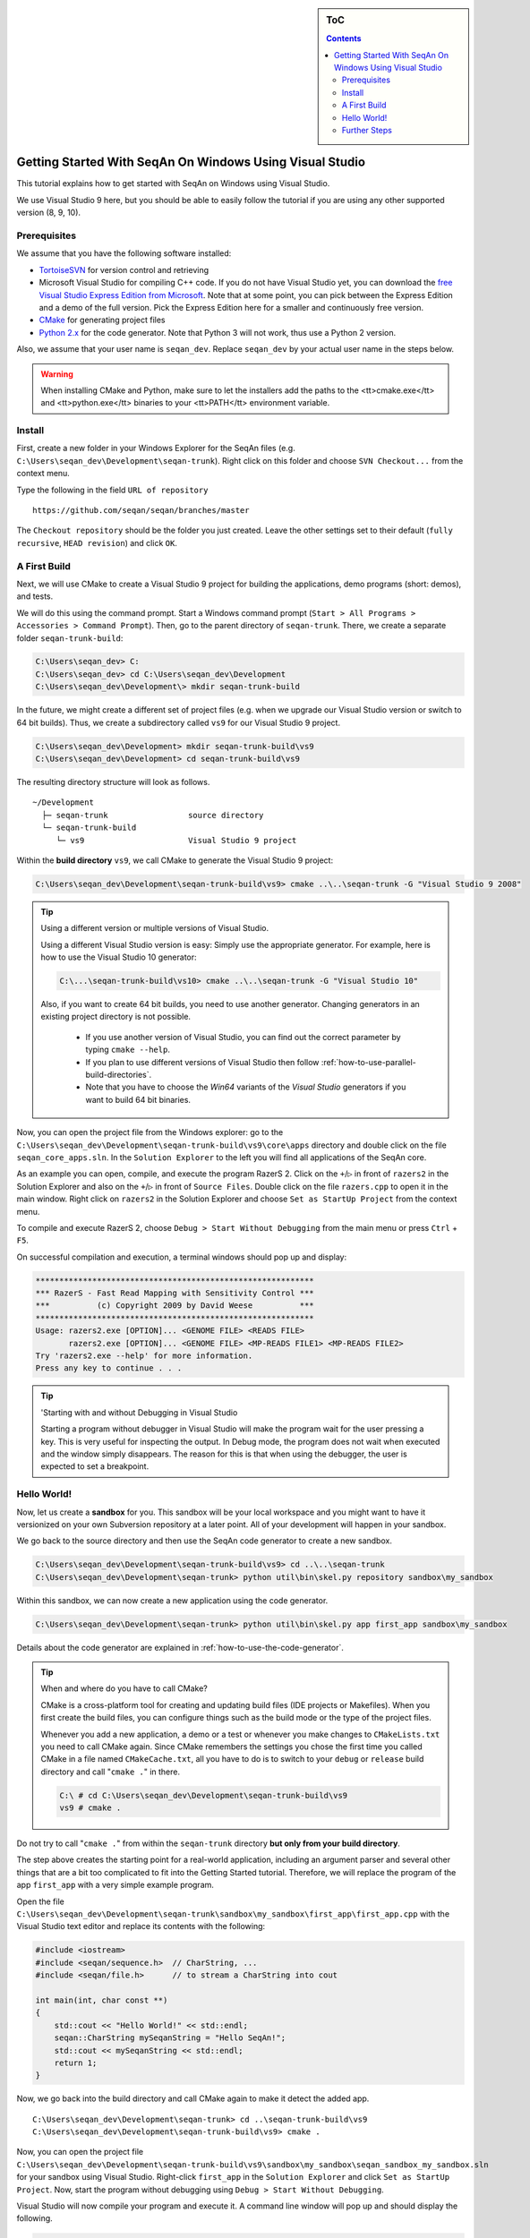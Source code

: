 .. sidebar:: ToC

   .. contents::


.. _tutorial-getting-started-windows-visual-studio:

Getting Started With SeqAn On Windows Using Visual Studio
---------------------------------------------------------

This tutorial explains how to get started with SeqAn on Windows using Visual Studio.

We use Visual Studio 9 here, but you should be able to easily follow the tutorial if you are using any other supported version (8, 9, 10).

Prerequisites
~~~~~~~~~~~~~

We assume that you have the following software installed:

* `TortoiseSVN <http://tortoisesvn.net/downloads.html>`__ for version
  control and retrieving
* Microsoft Visual Studio for compiling C++ code.
  If you do not have Visual Studio yet, you can download the `free Visual Studio Express Edition from Microsoft <http://www.microsoft.com/express/>`__.
  Note that at some point, you can pick between the Express Edition and a demo of the full version.
  Pick the Express Edition here for a smaller and continuously free version.
* `CMake <http://www.cmake.org/cmake/resources/software.html>`__ for generating project files
* `Python 2.x <http://python.org/download/>`__ for the code generator.
  Note that Python 3 will not work, thus use a Python 2 version.

Also, we assume that your user name is ``seqan_dev``.
Replace ``seqan_dev`` by your actual user name in the steps below.

.. warning::

    When installing CMake and Python, make sure to let the installers add the paths to the <tt>cmake.exe</tt> and <tt>python.exe</tt> binaries to your <tt>PATH</tt> environment variable.

Install
~~~~~~~

First, create a new folder in your Windows Explorer for the SeqAn files (e.g. ``C:\Users\seqan_dev\Development\seqan-trunk``).
Right click on this folder and choose ``SVN Checkout...`` from the context menu.

.. image:: win_tortoise.png

Type the following in the field ``URL of repository``

::

    https://github.com/seqan/seqan/branches/master

The ``Checkout repository`` should be the folder you just created.
Leave the other settings set to their default (``fully recursive``, ``HEAD revision``) and click ``OK``.

A First Build
~~~~~~~~~~~~~

Next, we will use CMake to create a Visual Studio 9 project for building the applications, demo programs (short: demos), and tests.

We will do this using the command prompt. Start a Windows command prompt (``Start > All Programs > Accessories > Command Prompt``).
Then, go to the parent directory of ``seqan-trunk``.
There, we create a separate folder ``seqan-trunk-build``:

.. code-block:: console

    C:\Users\seqan_dev> C:
    C:\Users\seqan_dev> cd C:\Users\seqan_dev\Development
    C:\Users\seqan_dev\Development\> mkdir seqan-trunk-build

In the future, we might create a different set of project files (e.g. when we upgrade our Visual Studio version or switch to 64 bit builds).
Thus, we create a subdirectory called ``vs9`` for our Visual Studio 9 project.

.. code-block:: console

    C:\Users\seqan_dev\Development> mkdir seqan-trunk-build\vs9
    C:\Users\seqan_dev\Development> cd seqan-trunk-build\vs9

The resulting directory structure will look as follows.

::

       ~/Development
         ├─ seqan-trunk                 source directory
         └─ seqan-trunk-build
            └─ vs9                      Visual Studio 9 project

Within the **build directory** ``vs9``, we call CMake to generate the Visual Studio 9 project:

.. code-block:: console

    C:\Users\seqan_dev\Development\seqan-trunk-build\vs9> cmake ..\..\seqan-trunk -G "Visual Studio 9 2008"

.. tip::

   Using a different version or multiple versions of Visual Studio.

   Using a different Visual Studio version is easy:
   Simply use the appropriate generator.
   For example, here is how to use the Visual Studio 10 generator:

   .. code-block:: console

      C:\...\seqan-trunk-build\vs10> cmake ..\..\seqan-trunk -G "Visual Studio 10"

   Also, if you want to create 64 bit builds, you need to use another generator.
   Changing generators in an existing project directory is not possible.

    * If you use another version of Visual Studio, you can find out the correct parameter by typing ``cmake --help``.
    * If you plan to use different versions of Visual Studio then follow :ref:`how-to-use-parallel-build-directories`.
    *  Note that you have to choose the `Win64` variants of the `Visual Studio` generators if you want to build 64 bit binaries.

Now, you can open the project file from the Windows explorer: go to the ``C:\Users\seqan_dev\Development\seqan-trunk-build\vs9\core\apps`` directory and double click on the file ``seqan_core_apps.sln``.
In the ``Solution Explorer`` to the left you will find all applications of the SeqAn core.

.. image:: win_solution_explorer.png

As an example you can open, compile, and execute the program RazerS 2.  Click on the ``+``/``▷`` in front of ``razers2`` in the Solution Explorer and also on the ``+``/``▷`` in front of ``Source Files``.
Double click on the file ``razers.cpp`` to open it in the main window.
Right click on ``razers2`` in the Solution Explorer and choose ``Set as StartUp Project`` from the context menu.

.. image:: win_start_up_project.png

To compile and execute RazerS 2, choose ``Debug > Start Without Debugging`` from the main menu or press ``Ctrl`` + ``F5``.

On successful compilation and execution, a terminal windows should pop up and display:

.. code-block:: console

    ***********************************************************
    *** RazerS - Fast Read Mapping with Sensitivity Control ***
    ***          (c) Copyright 2009 by David Weese          ***
    ***********************************************************
    Usage: razers2.exe [OPTION]... <GENOME FILE> <READS FILE>
           razers2.exe [OPTION]... <GENOME FILE> <MP-READS FILE1> <MP-READS FILE2>
    Try 'razers2.exe --help' for more information.
    Press any key to continue . . .

.. tip ::

    'Starting with and without Debugging in Visual Studio

    Starting a program without debugger in Visual Studio will make the program wait for the user pressing a key.
    This is very useful for inspecting the output.
    In Debug mode, the program does not wait when executed and the window simply disappears.
    The reason for this is that when using the debugger, the user is expected to set a breakpoint.

Hello World!
~~~~~~~~~~~~

Now, let us create a **sandbox** for you.
This sandbox will be your local workspace and you might want to have it versionized on your own Subversion repository at a later point.
All of your development will happen in your sandbox.

We go back to the source directory and then use the SeqAn code generator to create a new sandbox.

.. code-block:: console

    C:\Users\seqan_dev\Development\seqan-trunk-build\vs9> cd ..\..\seqan-trunk
    C:\Users\seqan_dev\Development\seqan-trunk> python util\bin\skel.py repository sandbox\my_sandbox

Within this sandbox, we can now create a new application using the code generator.

.. code-block:: console

    C:\Users\seqan_dev\Development\seqan-trunk> python util\bin\skel.py app first_app sandbox\my_sandbox

Details about the code generator are explained in :ref:`how-to-use-the-code-generator`.

.. tip::

    When and where do you have to call CMake?

    CMake is a cross-platform tool for creating and updating build files (IDE projects or Makefiles).
    When you first create the build files, you can configure things such as the build mode or the type of the project files.

    Whenever you add a new application, a demo or a test or whenever you make changes to ``CMakeLists.txt`` you need to call CMake again.
    Since CMake remembers the settings you chose the first time you called CMake in a file named ``CMakeCache.txt``, all you have to do is to switch to your ``debug`` or ``release`` build directory and call "``cmake .``" in there.

    .. code-block:: console

       C:\ # cd C:\Users\seqan_dev\Development\seqan-trunk-build\vs9
       vs9 # cmake .

Do not try to call "``cmake .``" from within the ``seqan-trunk`` directory **but only from your build directory**.

The step above creates the starting point for a real-world application, including an argument parser and several other things that are a bit too complicated to fit into the Getting Started tutorial.
Therefore, we will replace the program of the app ``first_app`` with a very simple example program.

Open the file ``C:\Users\seqan_dev\Development\seqan-trunk\sandbox\my_sandbox\first_app\first_app.cpp`` with the Visual Studio text editor and replace its contents with the following:

.. code-block:: cpp

    #include <iostream>
    #include <seqan/sequence.h>  // CharString, ...
    #include <seqan/file.h>      // to stream a CharString into cout

    int main(int, char const **)
    {
        std::cout << "Hello World!" << std::endl;
        seqan::CharString mySeqanString = "Hello SeqAn!";
        std::cout << mySeqanString << std::endl;
        return 1;
    }

Now, we go back into the build directory and call CMake again to make it detect the added app.

::

    C:\Users\seqan_dev\Development\seqan-trunk> cd ..\seqan-trunk-build\vs9
    C:\Users\seqan_dev\Development\seqan-trunk-build\vs9> cmake .

Now, you can open the project file ``C:\Users\seqan_dev\Development\seqan-trunk-build\vs9\sandbox\my_sandbox\seqan_sandbox_my_sandbox.sln`` for your sandbox using Visual Studio.
Right-click ``first_app`` in the ``Solution Explorer`` and click ``Set as StartUp Project``.
Now, start the program without debugging using ``Debug > Start Without Debugging``.

Visual Studio will now compile your program and execute it. A command
line window will pop up and should display the following.

.. code-block:: console

    Hello World!
    Hello SeqAn!
    Press any key to continue . . .

Congratulations, you have successfully created your first application within the SeqAn build system using Visual studio.

Further Steps
~~~~~~~~~~~~~

As a next step, we suggest the following:

* :ref:`Continue with the Tutorials <tutorial>`
* If you have not done so, install optional dependencies of SeqAn.
  To read and write compressed files, follow :ref:`how-to-install-contribs-on-windows`.
* Look around in the files in ``sandbox/my_sandbox/apps/first_app`` or the demos in ``core/demos`` and ``extras/demos``.
* For the tutorial, using the SeqAn build system is great!
  If you later want to use SeqAn as a library, have a look at :ref:`build-manual-integration-with-your-own-build-system`.
